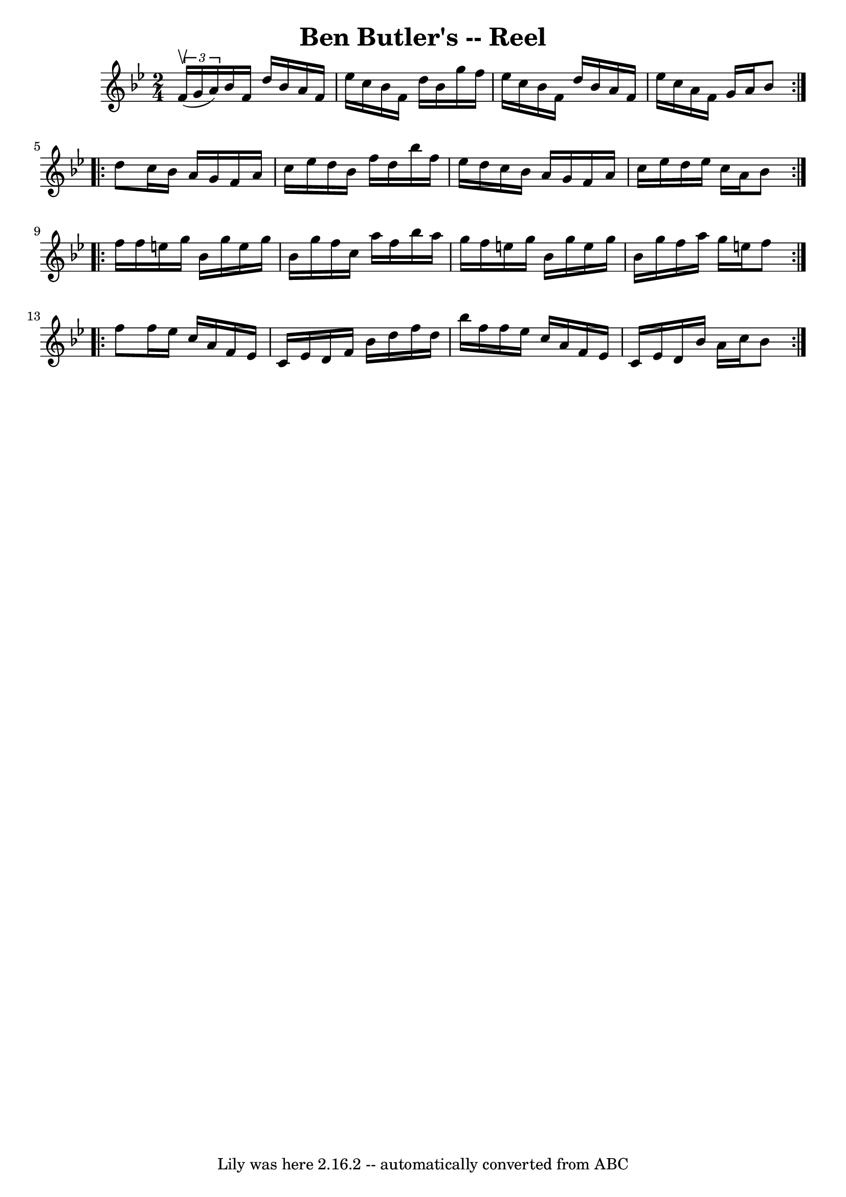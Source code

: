 \version "2.7.40"
\header {
	book = "Ryan's Mammoth Collection"
	crossRefNumber = "1"
	footnotes = "\\\\387"
	tagline = "Lily was here 2.16.2 -- automatically converted from ABC"
	title = "Ben Butler's -- Reel"
}
voicedefault =  {
\set Score.defaultBarType = "empty"

\repeat volta 2 {
\time 2/4 \key bes \major   \times 2/3 { f'16^\upbow(g'16 a'16) } 
|
 bes'16 f'16 d''16 bes'16 a'16 f'16 ees''16    
c''16    |
 bes'16 f'16 d''16 bes'16 g''16 f''16    
ees''16 c''16    |
 bes'16 f'16 d''16 bes'16 a'16    
f'16 ees''16 c''16    |
 a'16 f'16 g'16 a'16 bes'8  } 
    \repeat volta 2 { d''8  |
 c''16 bes'16 a'16 g'16    
f'16 a'16 c''16 ees''16    |
 d''16 bes'16 f''16    
d''16 bes''16 f''16 ees''16 d''16    |
 c''16 bes'16    
a'16 g'16 f'16 a'16 c''16 ees''16    |
 d''16 ees''16 
 c''16 a'16 bes'8  }     \repeat volta 2 { f''16 f''16  |
   
 e''16 g''16 bes'16 g''16 e''16 g''16 bes'16 g''16    
|
 f''16 c''16 a''16 f''16 bes''16 a''16 g''16    
f''16    |
 e''16 g''16 bes'16 g''16 e''16 g''16    
bes'16 g''16    |
 f''16 a''16 g''16 e''16 f''8  }     
\repeat volta 2 { f''8  |
 f''16 ees''16 c''16 a'16    
f'16 ees'16 c'16 ees'16    |
 d'16 f'16 bes'16 d''16  
 f''16 d''16 bes''16 f''16    |
 f''16 ees''16 c''16    
a'16 f'16 ees'16 c'16 ees'16    |
 d'16 bes'16 a'16   
 c''16 bes'8    }   
}

\score{
    <<

	\context Staff="default"
	{
	    \voicedefault 
	}

    >>
	\layout {
	}
	\midi {}
}
